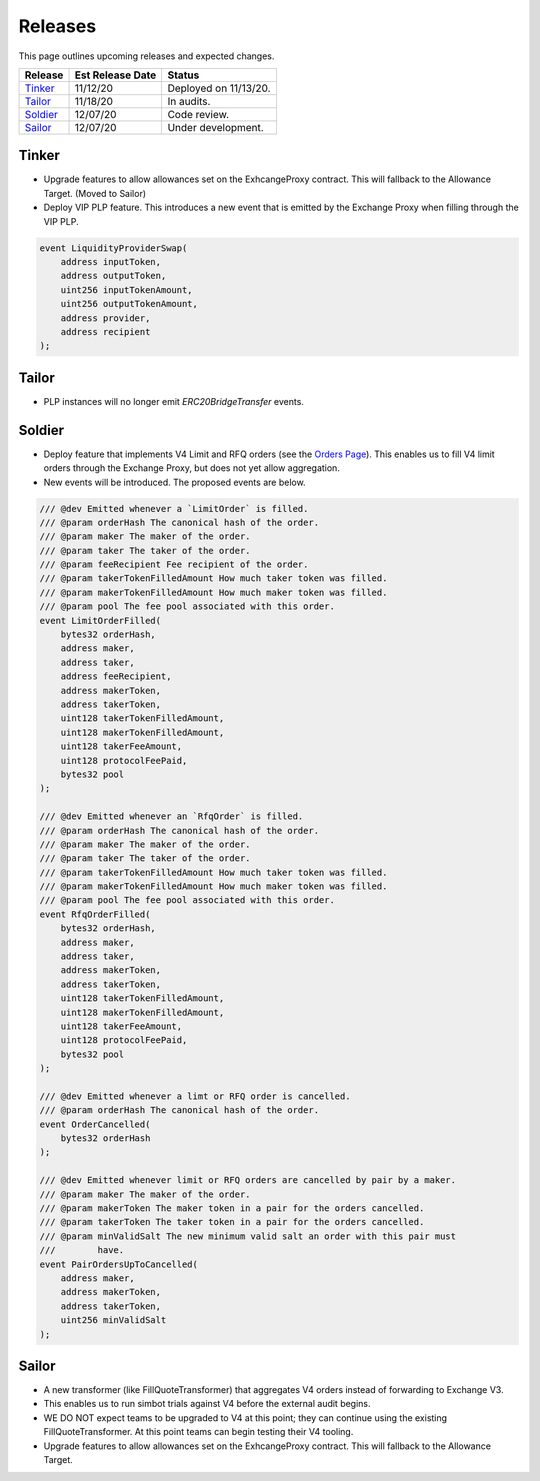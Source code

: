 ###############################
Releases
###############################

.. role:: strike
    :class: strike

This page outlines upcoming releases and expected changes.

+-------------+----------------------+-----------------------------------------+
| **Release** | **Est Release Date** | **Status**                              |
+-------------+----------------------+-----------------------------------------+
| `Tinker`_   | 11/12/20             | Deployed on 11/13/20.                   |
+-------------+----------------------+-----------------------------------------+
| `Tailor`_   | 11/18/20             | In audits.                              |
+-------------+----------------------+-----------------------------------------+
| `Soldier`_  | 12/07/20             | Code review.                            |
+-------------+----------------------+-----------------------------------------+
| `Sailor`_   | 12/07/20             | Under development.                      |
+-------------+----------------------+-----------------------------------------+
Tinker
------

- :strike:`Upgrade features to allow allowances set on the ExhcangeProxy contract. This will fallback to the Allowance Target.` (Moved to Sailor)
- Deploy VIP PLP feature. This introduces a new event that is emitted by the Exchange Proxy when filling through the VIP PLP.

.. code-block:: solidity

    event LiquidityProviderSwap(
        address inputToken,
        address outputToken,
        uint256 inputTokenAmount,
        uint256 outputTokenAmount,
        address provider,
        address recipient
    );


Tailor
------
- PLP instances will no longer emit `ERC20BridgeTransfer` events.

.. image:: ../_static/img/tailor_events2.png
    :scale: 42%



Soldier
-------
- Deploy feature that implements V4 Limit and RFQ orders (see the `Orders Page <../basics/orders.html>`_).
  This enables us to fill V4 limit orders through the Exchange Proxy, but does not yet allow aggregation.
- New events will be introduced.  The proposed events are below.

.. code-block:: solidity

    /// @dev Emitted whenever a `LimitOrder` is filled.
    /// @param orderHash The canonical hash of the order.
    /// @param maker The maker of the order.
    /// @param taker The taker of the order.
    /// @param feeRecipient Fee recipient of the order.
    /// @param takerTokenFilledAmount How much taker token was filled.
    /// @param makerTokenFilledAmount How much maker token was filled.
    /// @param pool The fee pool associated with this order.
    event LimitOrderFilled(
        bytes32 orderHash,
        address maker,
        address taker,
        address feeRecipient,
        address makerToken,
        address takerToken,
        uint128 takerTokenFilledAmount,
        uint128 makerTokenFilledAmount,
        uint128 takerFeeAmount,
        uint128 protocolFeePaid,
        bytes32 pool
    );

    /// @dev Emitted whenever an `RfqOrder` is filled.
    /// @param orderHash The canonical hash of the order.
    /// @param maker The maker of the order.
    /// @param taker The taker of the order.
    /// @param takerTokenFilledAmount How much taker token was filled.
    /// @param makerTokenFilledAmount How much maker token was filled.
    /// @param pool The fee pool associated with this order.
    event RfqOrderFilled(
        bytes32 orderHash,
        address maker,
        address taker,
        address makerToken,
        address takerToken,
        uint128 takerTokenFilledAmount,
        uint128 makerTokenFilledAmount,
        uint128 takerFeeAmount,
        uint128 protocolFeePaid,
        bytes32 pool
    );

    /// @dev Emitted whenever a limt or RFQ order is cancelled.
    /// @param orderHash The canonical hash of the order.
    event OrderCancelled(
        bytes32 orderHash
    );

    /// @dev Emitted whenever limit or RFQ orders are cancelled by pair by a maker.
    /// @param maker The maker of the order.
    /// @param makerToken The maker token in a pair for the orders cancelled.
    /// @param takerToken The taker token in a pair for the orders cancelled.
    /// @param minValidSalt The new minimum valid salt an order with this pair must
    ///        have.
    event PairOrdersUpToCancelled(
        address maker,
        address makerToken,
        address takerToken,
        uint256 minValidSalt
    );

.. image:: ../_static/img/soldier_events.png
    :scale: 42%


Sailor
------
- A new transformer (like FillQuoteTransformer) that aggregates V4 orders instead of forwarding to Exchange V3.
- This enables us to run simbot trials against V4 before the external audit begins.
- WE DO NOT expect teams to be upgraded to V4 at this point; they can continue using the existing FillQuoteTransformer.
  At this point teams can begin testing their V4 tooling.
- Upgrade features to allow allowances set on the ExhcangeProxy contract. This will fallback to the Allowance Target.

.. image:: ../_static/img/sailor_events2.png
    :scale: 42%